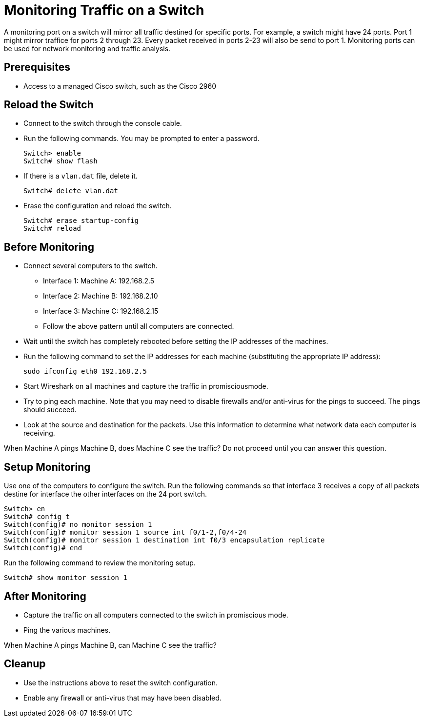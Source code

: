 = Monitoring Traffic on a Switch

A monitoring port on a switch will mirror all traffic destined for specific ports. For example, a switch might have 24 ports. Port 1 might mirror traffice for ports 2 through 23. Every packet received in ports 2-23 will also be send to port 1. Monitoring ports can be used for network monitoring and traffic analysis.

== Prerequisites

* Access to a managed Cisco switch, such as the Cisco 2960

== Reload the Switch

* Connect to the switch through the console cable.
* Run the following commands. You may be prompted to enter a password.
+
```
Switch> enable
Switch# show flash
```
* If there is a `vlan.dat` file, delete it.
+
```
Switch# delete vlan.dat
```
* Erase the configuration and reload the switch.
+
```
Switch# erase startup-config
Switch# reload
```

== Before Monitoring

* Connect several computers to the switch.
    - Interface 1: Machine A: 192.168.2.5
	- Interface 2: Machine B: 192.168.2.10
	- Interface 3: Machine C: 192.168.2.15
	- Follow the above pattern until all computers are connected.
* Wait until the switch has completely rebooted before setting the IP addresses of the machines.
* Run the following command to set the IP addresses for each machine (substituting the appropriate IP address):
+
```
sudo ifconfig eth0 192.168.2.5
```
* Start Wireshark on all machines and capture the traffic in promisciousmode.
* Try to ping each machine. Note that you may need to disable firewalls and/or anti-virus for the pings to succeed. The pings should succeed.
* Look at the source and destination for the packets. Use this information to determine what network data each computer is receiving.

When Machine A pings Machine B, does Machine C see the traffic? Do not proceed until you can answer this question.

== Setup Monitoring

Use one of the computers to configure the switch. Run the following commands so that interface 3 receives a copy of all packets destine for interface the other interfaces on the 24 port switch.

```
Switch> en
Switch# config t
Switch(config)# no monitor session 1
Switch(config)# monitor session 1 source int f0/1-2,f0/4-24
Switch(config)# monitor session 1 destination int f0/3 encapsulation replicate
Switch(config)# end
```

Run the following command to review the monitoring setup.

```
Switch# show monitor session 1
```

== After Monitoring

* Capture the traffic on all computers connected to the switch in promiscious mode.
* Ping the various machines.

When Machine A pings Machine B, can Machine C see the traffic?

== Cleanup

* Use the instructions above to reset the switch configuration.
* Enable any firewall or anti-virus that may have been disabled.
